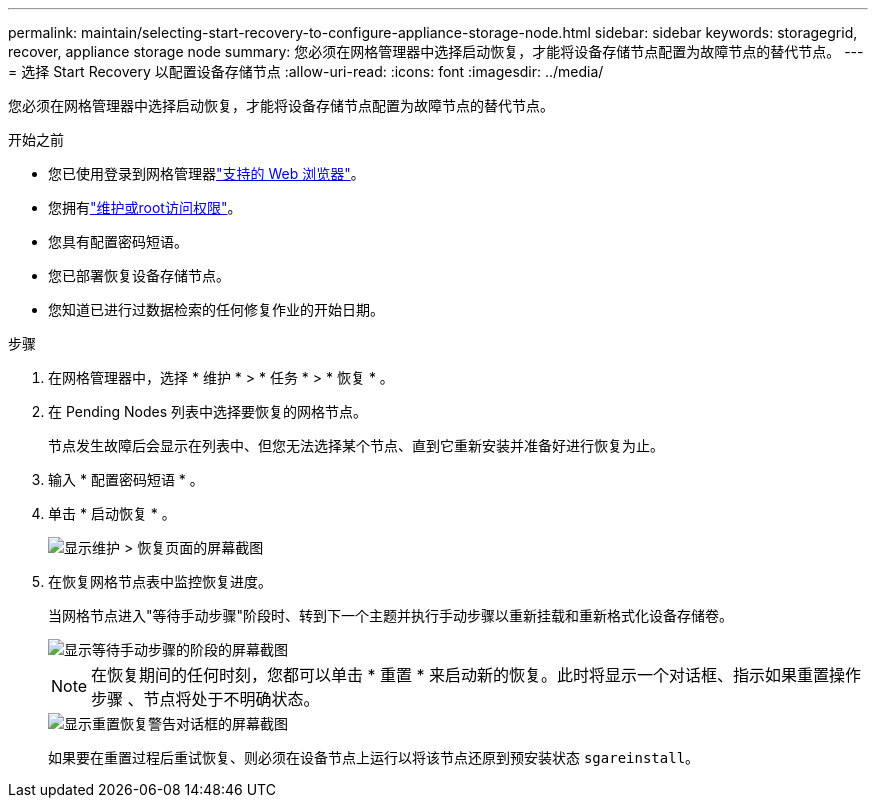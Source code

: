 ---
permalink: maintain/selecting-start-recovery-to-configure-appliance-storage-node.html 
sidebar: sidebar 
keywords: storagegrid, recover, appliance storage node 
summary: 您必须在网格管理器中选择启动恢复，才能将设备存储节点配置为故障节点的替代节点。 
---
= 选择 Start Recovery 以配置设备存储节点
:allow-uri-read: 
:icons: font
:imagesdir: ../media/


[role="lead"]
您必须在网格管理器中选择启动恢复，才能将设备存储节点配置为故障节点的替代节点。

.开始之前
* 您已使用登录到网格管理器link:../admin/web-browser-requirements.html["支持的 Web 浏览器"]。
* 您拥有link:../admin/admin-group-permissions.html["维护或root访问权限"]。
* 您具有配置密码短语。
* 您已部署恢复设备存储节点。
* 您知道已进行过数据检索的任何修复作业的开始日期。


.步骤
. 在网格管理器中，选择 * 维护 * > * 任务 * > * 恢复 * 。
. 在 Pending Nodes 列表中选择要恢复的网格节点。
+
节点发生故障后会显示在列表中、但您无法选择某个节点、直到它重新安装并准备好进行恢复为止。

. 输入 * 配置密码短语 * 。
. 单击 * 启动恢复 * 。
+
image::../media/4b_select_recovery_node.png[显示维护 > 恢复页面的屏幕截图]

. 在恢复网格节点表中监控恢复进度。
+
当网格节点进入"等待手动步骤"阶段时、转到下一个主题并执行手动步骤以重新挂载和重新格式化设备存储卷。

+
image::../media/recovery_reset_button.gif[显示等待手动步骤的阶段的屏幕截图]

+

NOTE: 在恢复期间的任何时刻，您都可以单击 * 重置 * 来启动新的恢复。此时将显示一个对话框、指示如果重置操作步骤 、节点将处于不明确状态。

+
image::../media/recovery_reset_warning.gif[显示重置恢复警告对话框的屏幕截图]

+
如果要在重置过程后重试恢复、则必须在设备节点上运行以将该节点还原到预安装状态 `sgareinstall`。


